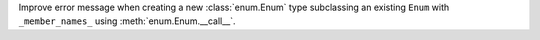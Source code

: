 Improve error message when creating a new :class:`enum.Enum` type subclassing an existing ``Enum`` with ``_member_names_`` using :meth:`enum.Enum.__call__`.
